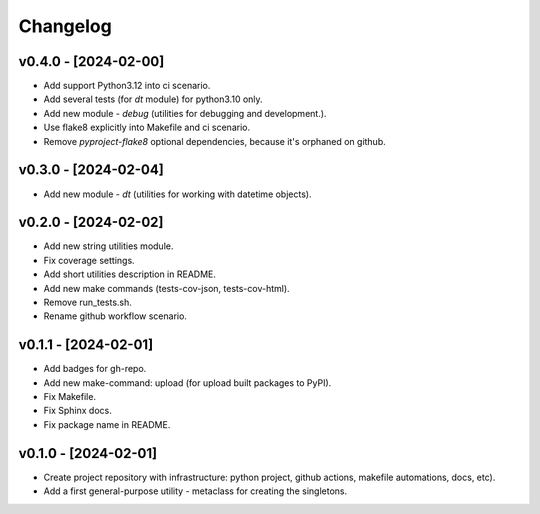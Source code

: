 Changelog
=========

v0.4.0 - [2024-02-00]
---------------------
* Add support Python3.12 into ci scenario.
* Add several tests (for `dt` module) for python3.10 only.
* Add new module - `debug` (utilities for debugging and development.).
* Use flake8 explicitly into Makefile and ci scenario.
* Remove `pyproject-flake8` optional dependencies, because it's orphaned on github.

v0.3.0 - [2024-02-04]
---------------------
* Add new module - `dt` (utilities for working with datetime objects).

v0.2.0 - [2024-02-02]
---------------------
* Add new string utilities module.
* Fix coverage settings.
* Add short utilities description in README.
* Add new make commands (tests-cov-json, tests-cov-html).
* Remove run_tests.sh.
* Rename github workflow scenario.

v0.1.1 - [2024-02-01]
---------------------
* Add badges for gh-repo.
* Add new make-command: upload (for upload built packages to PyPI).
* Fix Makefile.
* Fix Sphinx docs.
* Fix package name in README.

v0.1.0 - [2024-02-01]
---------------------
* Create project repository with infrastructure:
  python project, github actions, makefile automations, docs, etc).
* Add a first general-purpose utility - metaclass for creating the singletons.
